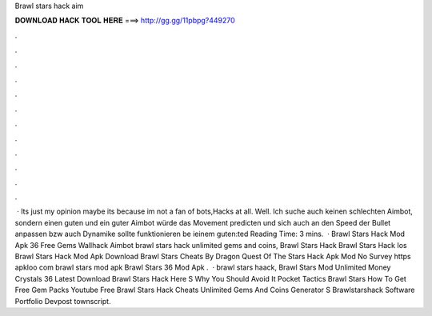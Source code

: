 Brawl stars hack aim

𝐃𝐎𝐖𝐍𝐋𝐎𝐀𝐃 𝐇𝐀𝐂𝐊 𝐓𝐎𝐎𝐋 𝐇𝐄𝐑𝐄 ===> http://gg.gg/11pbpg?449270

.

.

.

.

.

.

.

.

.

.

.

.

 · Its just my opinion maybe its because im not a fan of bots,Hacks at all. Well. Ich suche auch keinen schlechten Aimbot, sondern einen guten und ein guter Aimbot würde das Movement predicten und sich auch an den Speed der Bullet anpassen bzw auch Dynamike sollte funktionieren be ieinem guten:ted Reading Time: 3 mins.  · Brawl Stars Hack Mod Apk 36 Free Gems Wallhack Aimbot brawl stars hack unlimited gems and coins, Brawl Stars Hack Brawl Stars Hack Ios Brawl Stars Hack Mod Apk Download Brawl Stars Cheats By Dragon Quest Of The Stars Hack Apk Mod No Survey https apkloo com brawl stars mod apk Brawl Stars 36 Mod Apk .  · brawl stars haack, Brawl Stars Mod Unlimited Money Crystals 36 Latest Download Brawl Stars Hack Here S Why You Should Avoid It Pocket Tactics Brawl Stars How To Get Free Gem Packs Youtube Free Brawl Stars Hack Cheats Unlimited Gems And Coins Generator S Brawlstarshack Software Portfolio Devpost townscript.